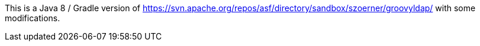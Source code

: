This is a Java 8 / Gradle version of https://svn.apache.org/repos/asf/directory/sandbox/szoerner/groovyldap/
with some modifications.